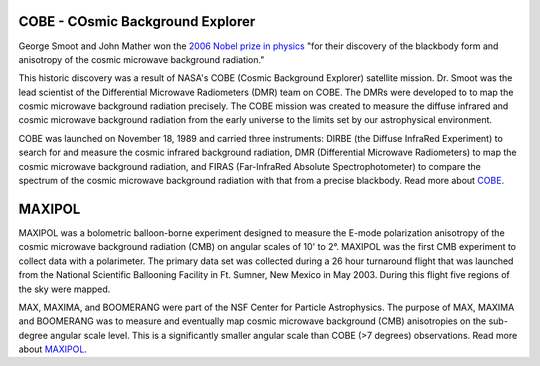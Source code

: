 .. title: Former Projects
.. slug: research-archive

COBE - COsmic Background Explorer
---------------------------------

.. image:: /images/research/cobe_sm.gif
   :align: left
   :height: 150px

George Smoot and John Mather won the `2006 Nobel prize in physics
<http://nobelprize.org/nobel_prizes/physics/laureates/2006/index.html>`_
"for their discovery of the blackbody form and anisotropy of the
cosmic microwave background radiation."

This historic discovery was a result of NASA's COBE (Cosmic Background
Explorer) satellite mission. Dr. Smoot was the lead scientist of the
Differential Microwave Radiometers (DMR) team on COBE. The DMRs were
developed to to map the cosmic microwave background radiation precisely.
The COBE mission was created to measure the diffuse infrared and cosmic
microwave background radiation from the early universe to the limits set
by our astrophysical environment.

COBE was launched on November 18, 1989 and carried three instruments:
DIRBE (the Diffuse InfraRed Experiment) to search for and measure the
cosmic infrared background radiation, DMR (Differential Microwave
Radiometers) to map the cosmic microwave background radiation, and
FIRAS (Far-InfraRed Absolute Spectrophotometer) to compare the
spectrum of the cosmic microwave background radiation with that from a
precise blackbody. Read more about `COBE
<http://lambda.gsfc.nasa.gov/product/cobe/>`_.

MAXIPOL
-------

.. image:: /images/research/max_sm.gif
   :align: left
   :height: 150px

MAXIPOL was a bolometric balloon-borne experiment designed to measure
the E-mode polarization anisotropy of the cosmic microwave background
radiation (CMB) on angular scales of 10' to 2°. MAXIPOL was the first
CMB experiment to collect data with a polarimeter. The primary data set
was collected during a 26 hour turnaround flight that was launched from
the National Scientific Ballooning Facility in Ft. Sumner, New Mexico in
May 2003. During this flight five regions of the sky were mapped.

MAX, MAXIMA, and BOOMERANG were part of the NSF Center for Particle
Astrophysics. The purpose of MAX, MAXIMA and BOOMERANG was to measure
and eventually map cosmic microwave background (CMB) anisotropies on the
sub-degree angular scale level. This is a significantly smaller angular
scale than COBE (>7 degrees) observations. Read more about
`MAXIPOL <http://groups.physics.umn.edu/cosmology/maxipol/>`_.
